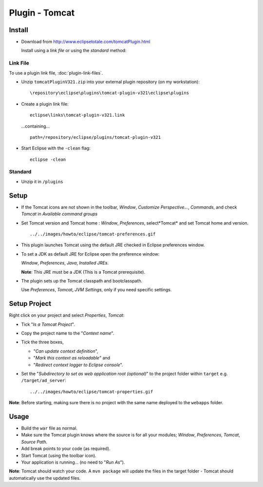 Plugin - Tomcat
***************

Install
=======

- Download from http://www.eclipsetotale.com/tomcatPlugin.html

  Install using a *link file* or using the *standard* method:

Link File
---------

To use a plugin link file, :doc:`plugin-link-files`.

- Unzip ``tomcatPluginV321.zip`` into your external plugin repository (on my
  workstation):

  ::

    \repository\eclipse\plugins\tomcat-plugin-v321\eclipse\plugins

- Create a plugin link file:

  ::

    eclipse\links\tomcat-plugin-v321.link

  ...containing...

  ::

    path=/repository/eclipse/plugins/tomcat-plugin-v321

- Start Eclipse with the ``-clean`` flag:

  ::

    eclipse -clean

Standard
--------

- Unzip it in ``/plugins``

Setup
=====

- If the Tomcat icons are not shown in the toolbar, *Window*,
  *Customize Perspective...*, *Commands*, and check *Tomcat* in
  *Available command groups*
- Set Tomcat version and Tomcat home : *Window*, *Preferences*, select*Tomcat*
  and set Tomcat home and version.

  ::

    ../../images/howto/eclipse/tomcat-preferences.gif

- This plugin launches Tomcat using the default JRE checked in Eclipse
  preferences window.
- To set a JDK as default JRE for Eclipse open the preference window:

  *Window*, *Preferences*, *Java*, *Installed JREs*.

  **Note**: This JRE must be a JDK (This is a Tomcat prerequisite).

- The plugin sets up the Tomcat classpath and bootclasspath.

  Use *Preferences*, *Tomcat*, *JVM Settings*, only if you need specific
  settings.

Setup Project
=============

Right click on your project and select *Properties*, *Tomcat*:

- Tick "*Is a Tomcat Project*".
- Copy the project name to the "*Context name*".
- Tick the three boxes,

  - "*Can update context definition*",
  - "*Mark this context as reloadable*" and
  - "*Redirect context logger to Eclipse console*".

- Set the "*Subdirectory to set as web application root (optional)*" to the
  project folder within ``target`` e.g. ``/target/ad_server``:

  ::

    ../../images/howto/eclipse/tomcat-properties.gif

**Note**: Before starting, making sure there is no project with the same name
deployed to the ``webapps`` folder.

Usage
=====

- Build the ``war`` file as normal.
- Make sure the Tomcat plugin knows where the source is for all your modules;
  *Window*, *Preferences*, *Tomcat*, *Source Path*.
- Add break points to your code (as required).
- Start Tomcat (using the toolbar icon).
- Your application is running... (no need to "*Run As*").

**Note**: Tomcat should watch your code.  A ``mvn package`` will update the
files in the target folder - Tomcat should automatically use the updated files.


.. _`plugin link file`: plugin-link-files.html

